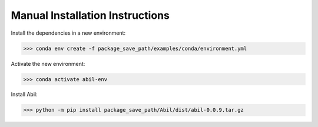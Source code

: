 .. _manual_install:

================================
Manual Installation Instructions
================================

Install the dependencies in a new environment:

>>> conda env create -f package_save_path/examples/conda/environment.yml

Activate the new environment:

>>> conda activate abil-env

Install Abil:

>>> python -m pip install package_save_path/Abil/dist/abil-0.0.9.tar.gz 